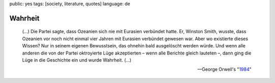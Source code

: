 public: yes
tags: [society, literature, quotes]
language: de

Wahrheit
========

.. epigraph::

    (...) Die Partei sagte, dass Ozeanien sich nie mit Eurasien
    verbündet hatte. Er, Winston Smith, wusste, dass Ozeanien vor noch
    nicht einmal vier Jahren mit Eurasien verbündet gewesen war. Aber wo
    existierte dieses Wissen? Nur in seinem eigenen Bewusstsein, das
    ohnehin bald ausgelöscht werden würde. Und wenn alle anderen die von
    der Partei oktroyierte Lüge akzeptierten – wenn alle Berichte gleich
    lauteten –, dann ging die Lüge in die Geschichte ein und wurde
    Wahrheit. (...)

    --George Orwell's "`1984 <http://de.wikipedia.org/wiki/1984_%28Roman%29>`_\ "

